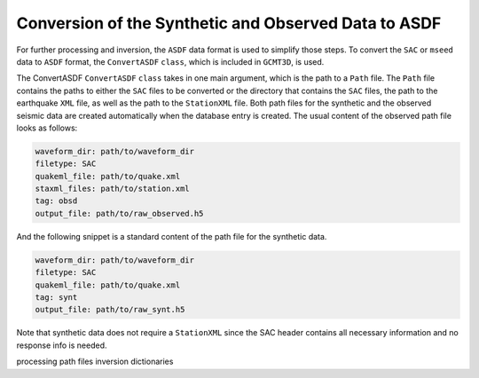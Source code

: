 Conversion of the Synthetic and Observed Data to ASDF
-----------------------------------------------------

For further processing and inversion, the ``ASDF`` data format is used to
simplify those steps. To convert the ``SAC`` or ``mseed`` data to ``ASDF``
format, the ``ConvertASDF`` ``class``, which is included in ``GCMT3D``, is used.

The ConvertASDF ``ConvertASDF`` ``class`` takes in one main argument, which
is the path to a ``Path`` file. The ``Path`` file contains the paths to either
the ``SAC`` files to be converted or the directory that contains the
``SAC`` files, the path to the earthquake ``XML`` file, as well as the path
to the ``StationXML`` file. Both path files for the synthetic and the
observed seismic data are created automatically when the database entry is
created. The usual content of the observed path file looks as follows:

.. code-block:: yaml

    waveform_dir: path/to/waveform_dir
    filetype: SAC
    quakeml_file: path/to/quake.xml
    staxml_files: path/to/station.xml
    tag: obsd
    output_file: path/to/raw_observed.h5

And the following snippet is a standard content of the path file for the
synthetic data.

.. code-block:: yaml

    waveform_dir: path/to/waveform_dir
    filetype: SAC
    quakeml_file: path/to/quake.xml
    tag: synt
    output_file: path/to/raw_synt.h5

Note that synthetic data does not require a ``StationXML`` since the SAC
header contains all necessary information and no response info is needed.


processing path files
inversion dictionaries


